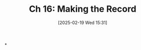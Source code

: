 #+title:      Ch 16: Making the Record
#+date:       [2025-02-19 Wed 15:31]
#+filetags:   :ch:hornbook:notebook:record:trial:
#+identifier: 20250219T153134
#+signature:  27=16

*
